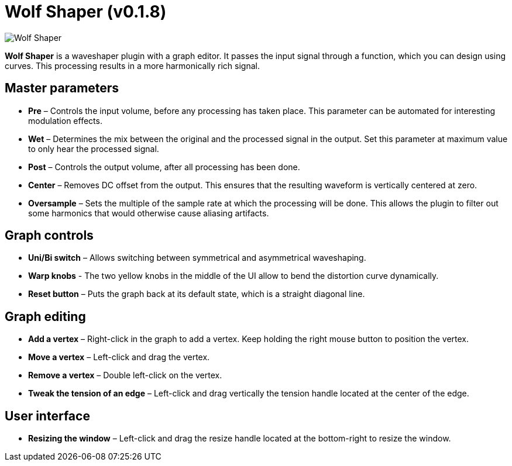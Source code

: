 = Wolf Shaper (v0.1.8)
:favicon:

image:https://raw.githubusercontent.com/pdesaulniers/wolf-shaper/master/plugins/wolf-shaper/Screenshot.png[Wolf Shaper]

*Wolf Shaper* is a waveshaper plugin with a graph editor. It passes the input signal through a function, which you can design using curves. This processing results in a more harmonically rich signal.

== Master parameters
- *Pre* – Controls the input volume, before any processing has taken place. This parameter can be automated for interesting modulation effects.
- *Wet* – Determines the mix between the original and the processed signal in the output. Set this parameter at maximum value to only hear the processed signal.
- *Post* – Controls the output volume, after all processing has been done.
- *Center* – Removes DC offset from the output. This ensures that the resulting waveform is vertically centered at zero.
- *Oversample* – Sets the multiple of the sample rate at which the processing will be done. This allows the plugin to filter out some harmonics that would otherwise cause aliasing artifacts.

== Graph controls
- *Uni/Bi switch* – Allows switching between symmetrical and asymmetrical waveshaping.
- *Warp knobs* - The two yellow knobs in the middle of the UI allow to bend the distortion curve dynamically.
- *Reset button* – Puts the graph back at its default state, which is a straight diagonal line. 

== Graph editing
- *Add a vertex* – Right-click in the graph to add a vertex. Keep holding the right mouse button to position the vertex.
- *Move a vertex* – Left-click and drag the vertex.
- *Remove a vertex* – Double left-click on the vertex.
- *Tweak the tension of an edge* – Left-click and drag vertically the tension handle located at the center of the edge.

== User interface
- *Resizing the window* – Left-click and drag the resize handle located at the bottom-right to resize the window. 

